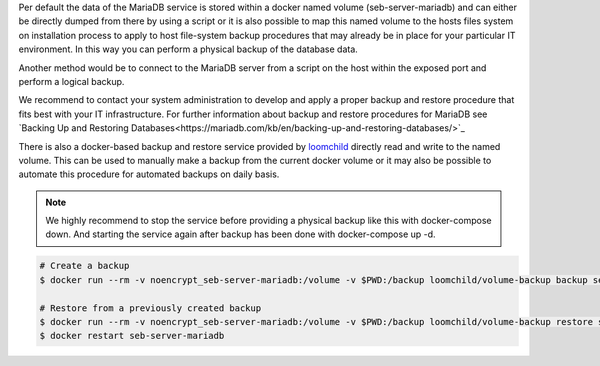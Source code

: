 Per default the data of the MariaDB service is stored within a docker named volume (seb-server-mariadb) and can either be directly dumped 
from there by using a script or it is also possible to map this named volume to the hosts files system on installation process to 
apply to host file-system backup procedures that may already be in place for your particular IT environment. In this way you can perform
a physical backup of the database data.

Another method would be to connect to the MariaDB server from a script on the host within the exposed port and perform a logical backup.

We recommend to contact your system administration to develop and apply a proper backup and restore procedure that fits best with your
IT infrastructure. For further information about backup and restore procedures for MariaDB see 
`Backing Up and Restoring Databases<https://mariadb.com/kb/en/backing-up-and-restoring-databases/>`_


There is also a docker-based backup and restore service provided by `loomchild <https://github.com/loomchild/volume-backup>`_ directly
read and write to the named volume. This can be used to manually make a backup from the current docker volume or it may also be 
possible to automate this procedure for automated backups on daily basis.

.. note:: 
   We highly recommend to stop the service before providing a physical backup like this with docker-compose down. And starting the
   service again after backup has been done with docker-compose up -d.

.. code-block:: bash

    # Create a backup
    $ docker run --rm -v noencrypt_seb-server-mariadb:/volume -v $PWD:/backup loomchild/volume-backup backup seb-server-backup-[DATE]
    
    # Restore from a previously created backup
    $ docker run --rm -v noencrypt_seb-server-mariadb:/volume -v $PWD:/backup loomchild/volume-backup restore seb-server-backup-[DATE]
    $ docker restart seb-server-mariadb